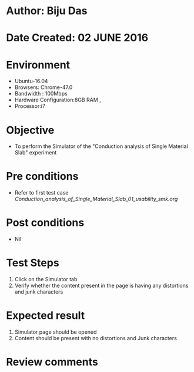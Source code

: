* Author: Biju Das
* Date Created: 02 JUNE 2016
* Environment
  - Ubuntu-16.04
  - Browsers: Chrome-47.0
  - Bandwidth : 100Mbps
  - Hardware Configuration:8GB RAM , 
  - Processor:i7

* Objective
  - To perform the Simulator of the "Conduction analysis of Single Material Slab" experiment

* Pre conditions
  - Refer to first test case [[ Conduction_analysis_of_Single_Material_Slab_01_usability_smk.org]]

* Post conditions
   - Nil

* Test Steps
   1. Click on the Simulator tab 
   2. Verify whether the content present in the page is having any distortions and junk characters


* Expected result
   1. Simulator page should be opened
   2. Content should be present with no distortions and Junk characters

* Review comments
